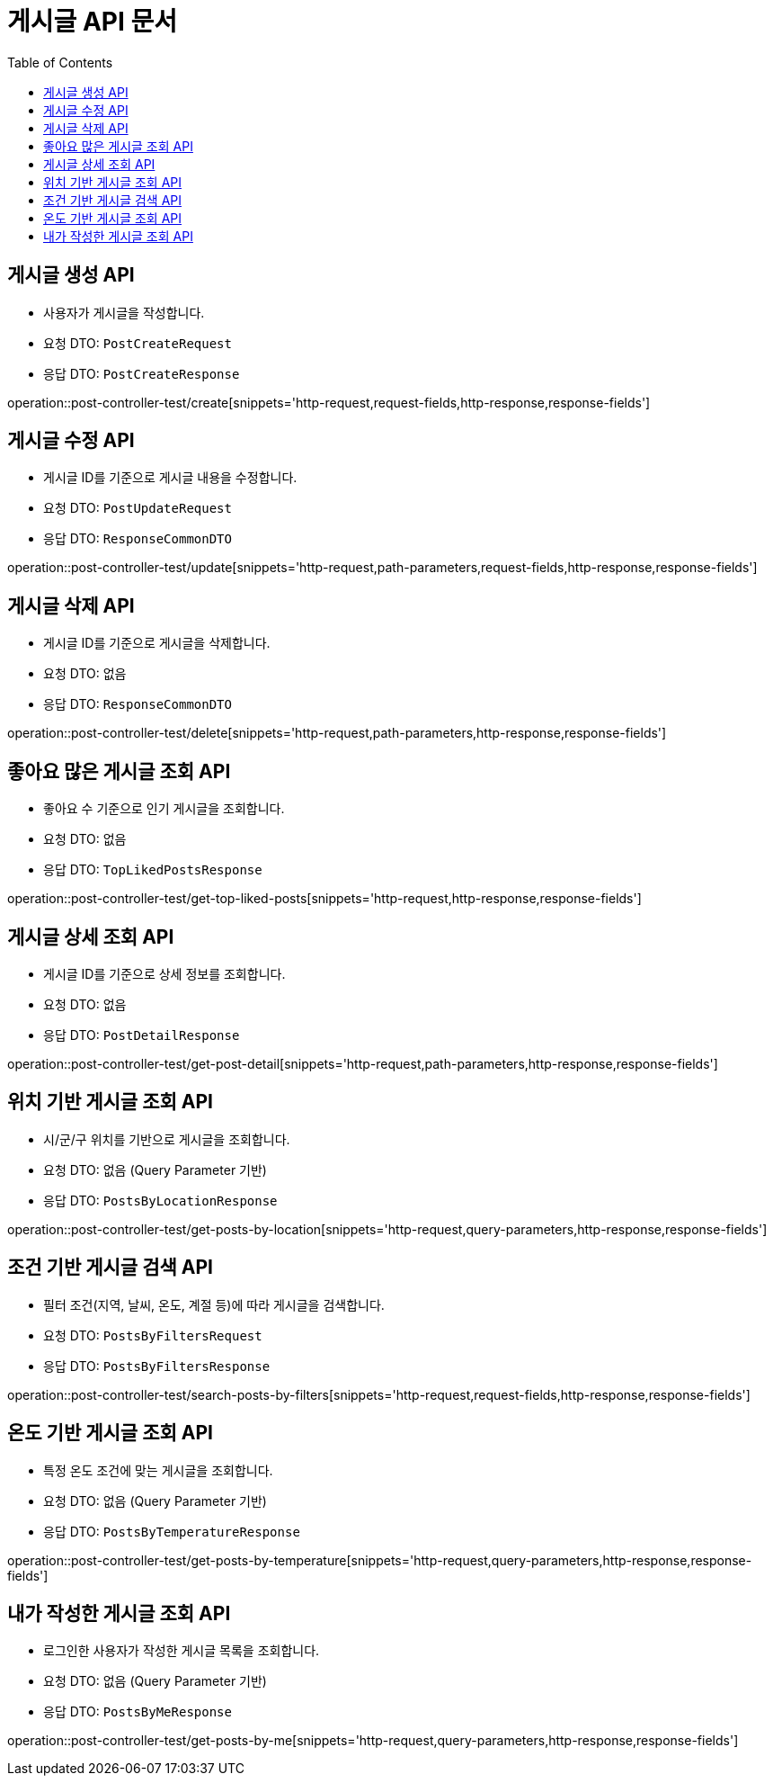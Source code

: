 = 게시글 API 문서
:toc: left
:toclevels: 2
:source-highlighter: highlightjs
:snippets: build/generated-snippets

[#create-post]
== 게시글 생성 API
- 사용자가 게시글을 작성합니다.
- 요청 DTO: `PostCreateRequest`
- 응답 DTO: `PostCreateResponse`

operation::post-controller-test/create[snippets='http-request,request-fields,http-response,response-fields']

[#update-post]
== 게시글 수정 API
- 게시글 ID를 기준으로 게시글 내용을 수정합니다.
- 요청 DTO: `PostUpdateRequest`
- 응답 DTO: `ResponseCommonDTO`

operation::post-controller-test/update[snippets='http-request,path-parameters,request-fields,http-response,response-fields']

[#delete-post]
== 게시글 삭제 API
- 게시글 ID를 기준으로 게시글을 삭제합니다.
- 요청 DTO: 없음
- 응답 DTO: `ResponseCommonDTO`

operation::post-controller-test/delete[snippets='http-request,path-parameters,http-response,response-fields']

[#get-top-liked-posts]
== 좋아요 많은 게시글 조회 API
- 좋아요 수 기준으로 인기 게시글을 조회합니다.
- 요청 DTO: 없음
- 응답 DTO: `TopLikedPostsResponse`

operation::post-controller-test/get-top-liked-posts[snippets='http-request,http-response,response-fields']

[#get-post-detail]
== 게시글 상세 조회 API
- 게시글 ID를 기준으로 상세 정보를 조회합니다.
- 요청 DTO: 없음
- 응답 DTO: `PostDetailResponse`

operation::post-controller-test/get-post-detail[snippets='http-request,path-parameters,http-response,response-fields']

[#get-posts-by-location]
== 위치 기반 게시글 조회 API
- 시/군/구 위치를 기반으로 게시글을 조회합니다.
- 요청 DTO: 없음 (Query Parameter 기반)
- 응답 DTO: `PostsByLocationResponse`

operation::post-controller-test/get-posts-by-location[snippets='http-request,query-parameters,http-response,response-fields']

[#search-posts-by-filters]
== 조건 기반 게시글 검색 API
- 필터 조건(지역, 날씨, 온도, 계절 등)에 따라 게시글을 검색합니다.
- 요청 DTO: `PostsByFiltersRequest`
- 응답 DTO: `PostsByFiltersResponse`

operation::post-controller-test/search-posts-by-filters[snippets='http-request,request-fields,http-response,response-fields']

[#get-posts-by-temperature]
== 온도 기반 게시글 조회 API
- 특정 온도 조건에 맞는 게시글을 조회합니다.
- 요청 DTO: 없음 (Query Parameter 기반)
- 응답 DTO: `PostsByTemperatureResponse`

operation::post-controller-test/get-posts-by-temperature[snippets='http-request,query-parameters,http-response,response-fields']

[#get-posts-by-me]
== 내가 작성한 게시글 조회 API
- 로그인한 사용자가 작성한 게시글 목록을 조회합니다.
- 요청 DTO: 없음 (Query Parameter 기반)
- 응답 DTO: `PostsByMeResponse`

operation::post-controller-test/get-posts-by-me[snippets='http-request,query-parameters,http-response,response-fields']

